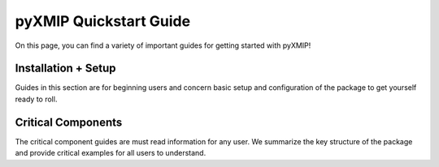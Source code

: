 .. quickstart_
========================
pyXMIP Quickstart Guide
========================

On this page, you can find a variety of important guides for getting started with pyXMIP!

Installation + Setup
--------------------

Guides in this section are for beginning users and concern basic setup and configuration of the package to get yourself ready to roll.

.. card-carousel:: 3

    .. card:: Installing pyXMIP
        :link: quickstart/install.rst

        Instructions on installing the pyXMIP environment on your device.

        +++

        |beginner| |5min|

    .. card:: Configuration
        :link: quickstart/config.rst

        Learn how to change the configuration settings for your base installation.

        +++

        |beginner| |10min|

    .. card:: Adding New Databases
        :link: quickstart/new_database.rst

        Learn how to add additional databases to the built-in list already included with pyXMIP.

        +++

        |intermediate| |10min|

Critical Components
--------------------

The critical component guides are must read information for any user. We summarize the key structure of the package and
provide critical examples for all users to understand.

.. card-carousel:: 3

    .. card:: Working with tables
        :link: quickstart/tables.rst

        Instructions for working with tables in pyXMIP.

        +++

        |beginner| |5min|


.. |beginner| image:: https://img.shields.io/badge/Difficulty-Beginner-green
.. |intermediate| image:: https://img.shields.io/badge/Difficulty-Intermediate-blue
.. |advanced| image:: https://img.shields.io/badge/Difficulty-Advanced-black
.. |10min| image:: https://img.shields.io/badge/10min-blue
.. |5min| image:: https://img.shields.io/badge/5min-blue
.. |20min| image:: https://img.shields.io/badge/20min-blue
.. |30min| image:: https://img.shields.io/badge/30min-blue
.. |40min| image:: https://img.shields.io/badge/40min-blue
.. |60min| image:: https://img.shields.io/badge/60min-blue
.. |feature| image:: https://img.shields.io/badge/Feature-purple
.. |nyi| image::  https://img.shields.io/badge/NotYetImplemented-red
